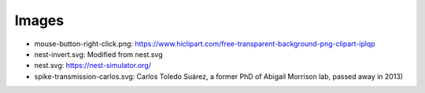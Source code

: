 
Images
------

* mouse-button-right-click.png: https://www.hiclipart.com/free-transparent-background-png-clipart-iplqp
* nest-invert.svg: Modified from nest.svg
* nest.svg: https://nest-simulator.org/
* spike-transmission-carlos.svg: Carlos Toledo Suárez, a former PhD of Abigail Morrison lab, passed away in 2013)
